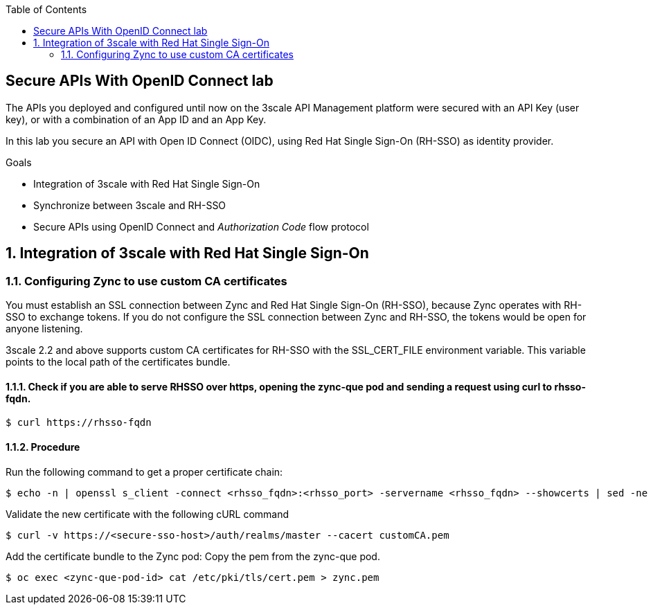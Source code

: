 :noaudio:
:scrollbar:
:toc2:
:linkattrs:
:data-uri:

== Secure APIs With OpenID Connect lab

The APIs you deployed and configured until now on the 3scale API Management platform were secured with an API Key (user key), or with a combination of an App ID and an App Key.

In this lab you secure an API with Open ID Connect (OIDC), using Red Hat Single Sign-On (RH-SSO) as identity provider.

.Goals
* Integration of 3scale with Red Hat Single Sign-On
* Synchronize between 3scale and RH-SSO
* Secure APIs using OpenID Connect and _Authorization Code_ flow protocol

:numbered:

== Integration of 3scale with Red Hat Single Sign-On
=== Configuring Zync to use custom CA certificates
You must establish an SSL connection between Zync and Red Hat Single Sign-On (RH-SSO), because Zync operates with RH-SSO to exchange tokens. If you do not configure the SSL connection between Zync and RH-SSO, the tokens would be open for anyone listening.

3scale 2.2 and above supports custom CA certificates for RH-SSO with the SSL_CERT_FILE environment variable. This variable points to the local path of the certificates bundle.

==== Check if you are able to serve RHSSO over https, opening the zync-que pod and sending a request using curl to rhsso-fqdn.
----
$ curl https://rhsso-fqdn
----
==== Procedure
Run the following command to get a proper certificate chain:
----
$ echo -n | openssl s_client -connect <rhsso_fqdn>:<rhsso_port> -servername <rhsso_fqdn> --showcerts | sed -ne '/-BEGIN CERTIFICATE-/,/-END CERTIFICATE-/p' > customCA.pem
----
Validate the new certificate with the following cURL command
----
$ curl -v https://<secure-sso-host>/auth/realms/master --cacert customCA.pem
----

Add the certificate bundle to the Zync pod:
Copy the pem from the zync-que pod.
----
$ oc exec <zync-que-pod-id> cat /etc/pki/tls/cert.pem > zync.pem
----
